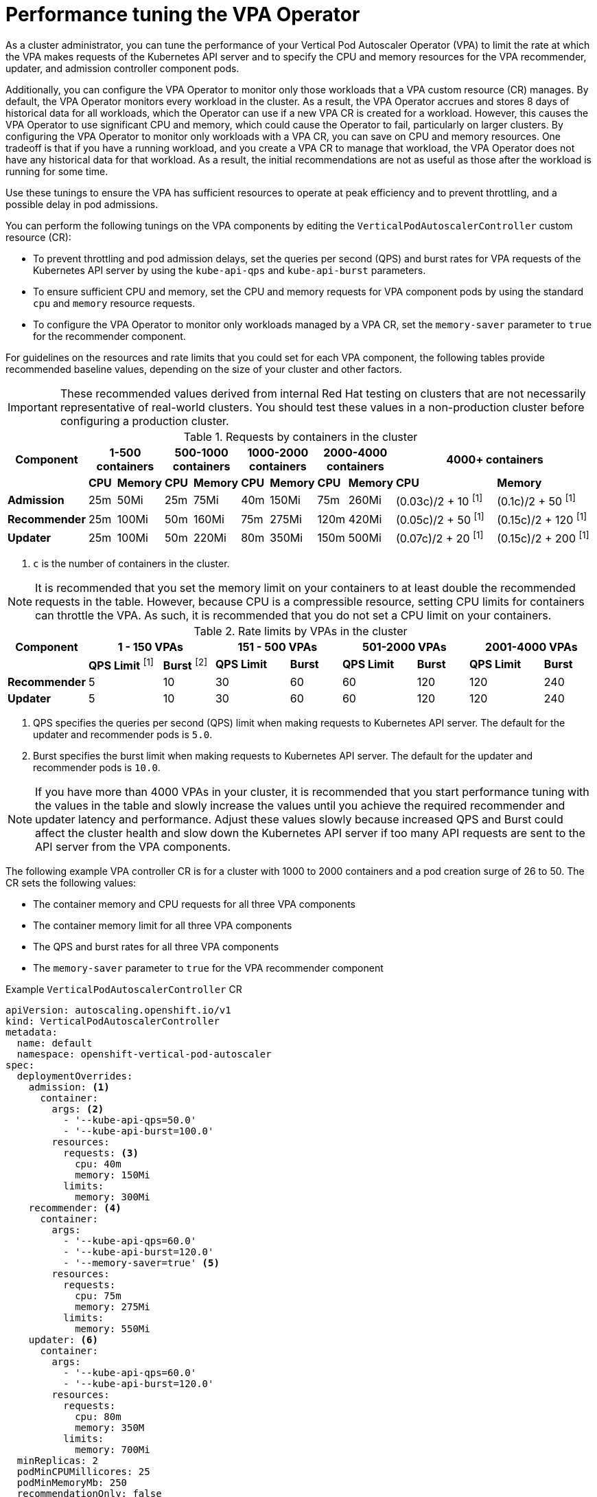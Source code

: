 // Module included in the following assemblies:
//
// * nodes/nodes-vertical-autoscaler.adoc

:_mod-docs-content-type: CONCEPT
[id="nodes-pods-vertical-autoscaler-tuning_{context}"]
= Performance tuning the VPA Operator

As a cluster administrator, you can tune the performance of your Vertical Pod Autoscaler Operator (VPA) to limit the rate at which the VPA makes requests of the Kubernetes API server and to specify the CPU and memory resources for the VPA recommender, updater, and admission controller component pods.

Additionally, you can configure the VPA Operator to monitor only those workloads that a VPA custom resource (CR) manages. By default, the VPA Operator monitors every workload in the cluster. As a result, the VPA Operator accrues and stores 8 days of historical data for all workloads, which the Operator can use if a new VPA CR is created for a workload. However, this causes the VPA Operator to use significant CPU and memory, which could cause the Operator to fail, particularly on larger clusters. By configuring the VPA Operator to monitor only workloads with a VPA CR, you can save on CPU and memory resources. One tradeoff is that if you have a running workload, and you create a VPA CR to manage that workload, the VPA Operator does not have any historical data for that workload. As a result, the initial recommendations are not as useful as those after the workload is running for some time.

Use these tunings to ensure the VPA has sufficient resources to operate at peak efficiency and to prevent throttling, and a possible delay in pod admissions.

You can perform the following tunings on the VPA components by editing the `VerticalPodAutoscalerController` custom resource (CR):

* To prevent throttling and pod admission delays, set the queries per second (QPS) and burst rates for VPA requests of the Kubernetes API server by using the `kube-api-qps` and `kube-api-burst` parameters.

* To ensure sufficient CPU and memory, set the CPU and memory requests for VPA component pods by using the standard `cpu` and `memory` resource requests.

* To configure the VPA Operator to monitor only workloads managed by a VPA CR, set the `memory-saver` parameter to `true` for the recommender component.

For guidelines on the resources and rate limits that you could set for each VPA component, the following tables provide recommended baseline values, depending on the size of your cluster and other factors.

[IMPORTANT]
====
These recommended values derived from internal Red{nbsp}Hat testing on clusters that are not necessarily representative of real-world clusters. You should test these values in a non-production cluster before configuring a production cluster.
====

.Requests by containers in the cluster
[cols="1,1,1,1,1,1,1,1,1,5,5"]
|===
| Component 2+| 1-500 containers 2+| 500-1000 containers 2+| 1000-2000 containers 2+| 2000-4000 containers 2+| 4000+ containers

|
| *CPU*
| *Memory*
| *CPU*
| *Memory*
| *CPU*
| *Memory*
| *CPU*
| *Memory*
| *CPU*
| *Memory*

s| Admission
| 25m
| 50Mi
| 25m
| 75Mi
| 40m
| 150Mi
| 75m
| 260Mi
| (0.03c)/2 + 10 ^[1]^
| (0.1c)/2 + 50 ^[1]^

s| Recommender
| 25m
| 100Mi
| 50m
| 160Mi
| 75m
| 275Mi
| 120m
| 420Mi
| (0.05c)/2 + 50 ^[1]^
| (0.15c)/2 + 120 ^[1]^

s| Updater
| 25m
| 100Mi
| 50m
| 220Mi
| 80m
| 350Mi
| 150m
| 500Mi
| (0.07c)/2 + 20 ^[1]^
| (0.15c)/2 + 200 ^[1]^

|===
[.small]
. `c` is the number of containers in the cluster.

[NOTE]
====
It is recommended that you set the memory limit on your containers to at least double the recommended requests in the table. However, because CPU is a compressible resource, setting CPU limits for containers can throttle the VPA. As such, it is recommended that you do not set a CPU limit on your containers.
====

.Rate limits by VPAs in the cluster
[cols="1,3,2,3,2,3,2,3,2"]
|===
| Component 2+| 1 - 150 VPAs 2+| 151 - 500 VPAs 2+| 501-2000 VPAs 2+| 2001-4000 VPAs

|
| *QPS Limit* ^[1]^
| *Burst* ^[2]^
| *QPS Limit*
| *Burst*
| *QPS Limit*
| *Burst*
| *QPS Limit*
| *Burst*

s| Recommender
| 5
| 10
| 30
| 60
| 60
| 120
| 120
| 240

s| Updater
| 5
| 10
| 30
| 60
| 60
| 120
| 120
| 240

|===
[.small]
. QPS specifies the queries per second (QPS) limit when making requests to Kubernetes API server. The default for the updater and recommender pods is `5.0`.
. Burst specifies the burst limit when making requests to Kubernetes API server. The default for the updater and recommender pods is `10.0`.

[NOTE]
====
If you have more than 4000 VPAs in your cluster, it is recommended that you start performance tuning with the values in the table and slowly increase the values until you achieve the required recommender and updater latency and performance. Adjust these values slowly because increased QPS and Burst could affect the cluster health and slow down the Kubernetes API server if too many API requests are sent to the API server from the VPA components.
====

////
Hiding these two NOTEs as not supported. These and the the above should be sub-bullets for "If you have more than 4000 VPAs in your cluster, note the following recommendations:".
** It is recommended that you increase the recommender and updater interval, which is how often the VPA fetches pod metrics. However, with the longer intervals, the Operator takes longer to recommend and restart pods. The example `VerticalPodAutoscalerController` CR that follows includes the parameters to increase the intervals.
** If you increase the `recommender-interval` value, it is recommended that you also increase the `checkpoints-timeout` value, which configures the timeout for writing VPA checkpoints after the start of the recommender interval. It is recommended that you set the timeout to the same value `recommender-interval` so that the recommender pod has time to write checkpoints before the next interval. The example `VerticalPodAutoscalerController` CR that follows includes the parameters to increase the timeout.
////

////
Hiding as autoscaling custom resources not supported
.Admission Rate limits (by custom resource pod creation surge)
[options="header"]
|===
| Component 2+| 1-25 CR pod creation surge ^[1]^ 2+| 26-50 CR pod creation surge 2+| 50+ CR pod creation surge

|
| *QPS Limit* ^[2]^
| *Burst* ^[3]^
| *QPS Limit*
| *Burst*
| *QPS Limit*
| *Burst*

s| Admission
| 25
| 50
| 50
| 100
| Pod Surge / 2
| Pod Surge

|===
[.small]
. _Pod creation surge_ refers to the maximum number of pods that you expect to be created in a single second at any given time.
. QPS specifies the queries per second (QPS) limit when making requests to Kubernetes API server. The default is `5.0`.
. Burst specifies the burst limit when making requests to Kubernetes API server. The default is `10.0`.

[NOTE]
====
The admission pod can get throttled if you are using the VPA on custom resources.
====
////

The following example VPA controller CR is for a cluster with 1000 to 2000 containers and a pod creation surge of 26 to 50. The CR sets the following values:

* The container memory and CPU requests for all three VPA components
* The container memory limit for all three VPA components
* The QPS and burst rates for all three VPA components
* The `memory-saver` parameter to `true` for the VPA recommender component

.Example `VerticalPodAutoscalerController` CR
[source,yaml]
----
apiVersion: autoscaling.openshift.io/v1
kind: VerticalPodAutoscalerController
metadata:
  name: default
  namespace: openshift-vertical-pod-autoscaler
spec:
  deploymentOverrides:
    admission: <1>
      container:
        args: <2>
          - '--kube-api-qps=50.0'
          - '--kube-api-burst=100.0'
        resources:
          requests: <3>
            cpu: 40m
            memory: 150Mi
          limits:
            memory: 300Mi
    recommender: <4>
      container:
        args:
          - '--kube-api-qps=60.0'
          - '--kube-api-burst=120.0'
          - '--memory-saver=true' <5>
        resources:
          requests:
            cpu: 75m
            memory: 275Mi
          limits:
            memory: 550Mi
    updater: <6>
      container:
        args:
          - '--kube-api-qps=60.0'
          - '--kube-api-burst=120.0'
        resources:
          requests:
            cpu: 80m
            memory: 350M
          limits:
            memory: 700Mi
  minReplicas: 2
  podMinCPUMillicores: 25
  podMinMemoryMb: 250
  recommendationOnly: false
  safetyMarginFraction: 0.15
----
<1> Specifies the tuning parameters for the VPA admission controller.
<2> Specifies the API QPS and burst rates for the VPA admission controller.
+
--
* `kube-api-qps`: Specifies the queries per second (QPS) limit when making requests to Kubernetes API server. The default is `5.0`.
* `kube-api-burst`: Specifies the burst limit when making requests to Kubernetes API server. The default is `10.0`.
--
<3> Specifies the resource requests and limits for the VPA admission controller pod.
<4> Specifies the tuning parameters for the VPA recommender.
<5> Specifies that the VPA Operator monitors only workloads with a VPA CR. The default is `false`.
<6> Specifies the tuning parameters for the VPA updater.

////
Hiding these three callouts as not supported
<5> Specifies how often the VPA should collect the container metrics for the recommender pod. Valid time units are `ns`, `us` (or `µs`), `ms`, `s`, `m`, and `h`. The default is one minute.
<6> Specifies the timeout for writing VPA checkpoints after the start of the recommender interval. If you increase the `recommender-interval` value, it is recommended setting this value to the same value. Valid time units are `ns`, `us` (or `µs`), `ms`, `s`, `m`, and `h`. The default is one minute.
<9> Specifies how often the VPA should collect the container metrics for the updater pod. Valid time units are `ns`, `us` (or `µs`), `ms`, `s`, `m`, and `h`. The default is one minute.
          - '--recommender-interval=2m' <5>
          - '--checkpoints-timeout=' <6>
          - '--updater-interval=30m0s' <9>
////

You can verify that the settings were applied to each VPA component pod.

.Example updater pod
[source,yaml]
----
apiVersion: v1
kind: Pod
metadata:
  name: vpa-updater-default-d65ffb9dc-hgw44
  namespace: openshift-vertical-pod-autoscaler
# ...
spec:
  containers:
  - args:
    - --logtostderr
    - --v=1
    - --min-replicas=2
    - --kube-api-qps=60.0
    - --kube-api-burst=120.0
# ...
    resources:
      requests:
        cpu: 80m
        memory: 350M
# ...
----

.Example admission controller pod
[source,yaml]
----
apiVersion: v1
kind: Pod
metadata:
  name: vpa-admission-plugin-default-756999448c-l7tsd
  namespace: openshift-vertical-pod-autoscaler
# ...
spec:
  containers:
  - args:
    - --logtostderr
    - --v=1
    - --tls-cert-file=/data/tls-certs/tls.crt
    - --tls-private-key=/data/tls-certs/tls.key
    - --client-ca-file=/data/tls-ca-certs/service-ca.crt
    - --webhook-timeout-seconds=10
    - --kube-api-qps=50.0
    - --kube-api-burst=100.0
# ...
    resources:
      requests:
        cpu: 40m
        memory: 150Mi
# ...
----

.Example recommender pod
[source,yaml]
----
apiVersion: v1
kind: Pod
metadata:
  name: vpa-recommender-default-74c979dbbc-znrd2
  namespace: openshift-vertical-pod-autoscaler
# ...
spec:
  containers:
  - args:
    - --logtostderr
    - --v=1
    - --recommendation-margin-fraction=0.15
    - --pod-recommendation-min-cpu-millicores=25
    - --pod-recommendation-min-memory-mb=250
    - --kube-api-qps=60.0
    - --kube-api-burst=120.0
    - --memory-saver=true
# ...
    resources:
      requests:
        cpu: 75m
        memory: 275Mi
# ...
----
